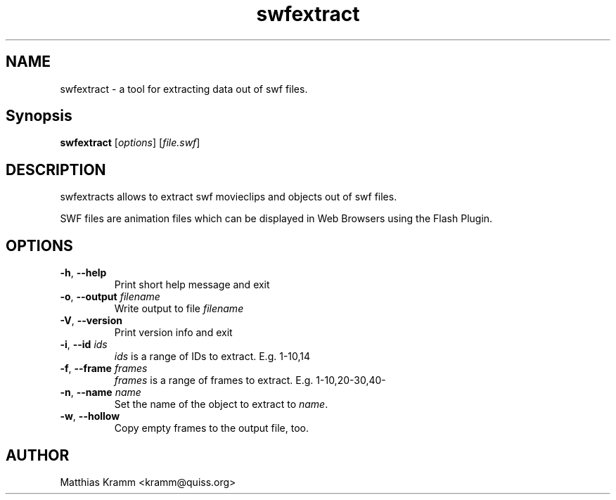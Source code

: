 .TH swfextract "1" "October 2001" "swfdump" "swftools"
.SH NAME
swfextract - a tool for extracting data out of swf files.
.SH Synopsis
.B swfextract
[\fIoptions\fR] [\fIfile.swf\fR]
.SH DESCRIPTION
swfextracts allows to extract swf movieclips and objects out of swf files.
.PP
SWF files are animation files which can be displayed in Web Browsers using
the Flash Plugin.
.SH OPTIONS
.TP
\fB\-h\fR, \fB\-\-help\fR
Print short help message and exit
.TP
\fB\-o\fR, \fB\-\-output\fR \fIfilename\fR
Write output to file \fIfilename\fR
.TP
\fB\-V\fR, \fB\-\-version\fR
Print version info and exit
.TP
\fB\-i\fR, \fB\-\-id\fR \fIids\fR
\fIids\fR is a range of IDs to extract. E.g. 1-10,14
.TP
\fB\-f\fR, \fB\-\-frame\fR \fIframes\fR
\fIframes\fR is a range of frames to extract. E.g. 1-10,20-30,40-
.TP
\fB\-n\fR, \fB\-\-name\fR \fIname\fR
Set the name of the object to extract to \fIname\fR.
.TP
\fB\-w\fR, \fB\-\-hollow\fR
Copy empty frames to the output file, too.

.SH AUTHOR

Matthias Kramm <kramm@quiss.org>

